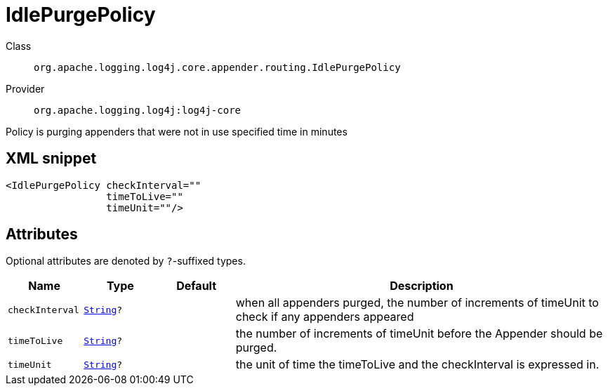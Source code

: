 ////
Licensed to the Apache Software Foundation (ASF) under one or more
contributor license agreements. See the NOTICE file distributed with
this work for additional information regarding copyright ownership.
The ASF licenses this file to You under the Apache License, Version 2.0
(the "License"); you may not use this file except in compliance with
the License. You may obtain a copy of the License at

    https://www.apache.org/licenses/LICENSE-2.0

Unless required by applicable law or agreed to in writing, software
distributed under the License is distributed on an "AS IS" BASIS,
WITHOUT WARRANTIES OR CONDITIONS OF ANY KIND, either express or implied.
See the License for the specific language governing permissions and
limitations under the License.
////
[#org_apache_logging_log4j_core_appender_routing_IdlePurgePolicy]
= IdlePurgePolicy

Class:: `org.apache.logging.log4j.core.appender.routing.IdlePurgePolicy`
Provider:: `org.apache.logging.log4j:log4j-core`

Policy is purging appenders that were not in use specified time in minutes

[#org_apache_logging_log4j_core_appender_routing_IdlePurgePolicy-XML-snippet]
== XML snippet
[source, xml]
----
<IdlePurgePolicy checkInterval=""
                 timeToLive=""
                 timeUnit=""/>
----

[#org_apache_logging_log4j_core_appender_routing_IdlePurgePolicy-attributes]
== Attributes

Optional attributes are denoted by `?`-suffixed types.

[cols="1m,1m,1m,5"]
|===
|Name|Type|Default|Description

|checkInterval
|xref:../../scalars.adoc#java_lang_String[String]?
|
a|when all appenders purged, the number of increments of timeUnit to check if any appenders appeared

|timeToLive
|xref:../../scalars.adoc#java_lang_String[String]?
|
a|the number of increments of timeUnit before the Appender should be purged.

|timeUnit
|xref:../../scalars.adoc#java_lang_String[String]?
|
a|the unit of time the timeToLive and the checkInterval is expressed in.

|===
